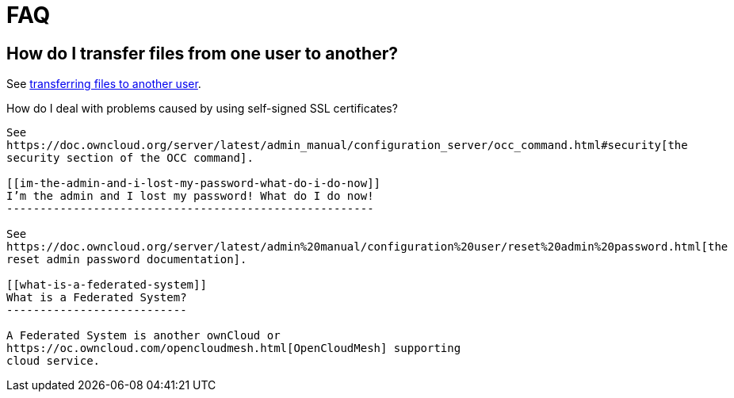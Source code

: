 FAQ
===

[[how-do-i-transfer-files-from-one-user-to-another]]
How do I transfer files from one user to another?
-------------------------------------------------

See
https://doc.owncloud.com/server/latest/admin_manual/configuration_files/file_sharing_configuration.html#transferring%20files%20to%20another%20user[transferring
files to another user].

[[how-do-i-deal-with-problems-caused-by-using-self-signed-ssl-certificates]]
How do I deal with problems caused by using self-signed SSL
certificates?
-------------------------------------------------------------------------

See
https://doc.owncloud.org/server/latest/admin_manual/configuration_server/occ_command.html#security[the
security section of the OCC command].

[[im-the-admin-and-i-lost-my-password-what-do-i-do-now]]
I’m the admin and I lost my password! What do I do now!
-------------------------------------------------------

See
https://doc.owncloud.org/server/latest/admin%20manual/configuration%20user/reset%20admin%20password.html[the
reset admin password documentation].

[[what-is-a-federated-system]]
What is a Federated System?
---------------------------

A Federated System is another ownCloud or
https://oc.owncloud.com/opencloudmesh.html[OpenCloudMesh] supporting
cloud service.
